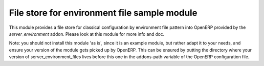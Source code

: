 File store for environment file sample module
=============================================

This module provides a file store for classical configuration by
environment file pattern into OpenERP provided by the
`server_environment` addon.  Please look at this module for more info
and doc.

Note: you should not install this module 'as is', since it is an
example module, but rather adapt it to your needs, and ensure your
version of the module gets picked up by OpenERP. This can be ensured
by putting the directory where your version of
server_environment_files lives before this one in the addons-path
variable of the OpenERP configuration file.


